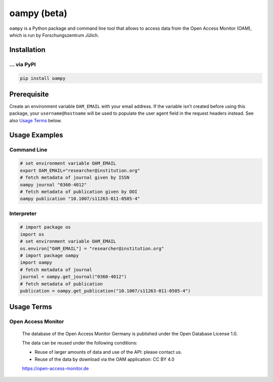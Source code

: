 ============
oampy (beta)
============

``oampy`` is a Python package and command line tool that allows to access data
from the Open Access Monitor (OAM), which is run by Forschungszentrum Jülich.

Installation
============

... via PyPI
~~~~~~~~~~~~

.. code-block:: bash

   pip install oampy

Prerequisite
============

Create an environment variable ``OAM_EMAIL`` with your email address. If the
variable isn’t created before using this package, your ``username@hostname``
will be used to populate the user agent field in the request headers instead.
See also `Usage Terms`_ below.

Usage Examples
==============

Command Line
~~~~~~~~~~~~

.. code-block:: shell

    # set environment variable OAM_EMAIL
    export OAM_EMAIL="researcher@institution.org"
    # fetch metadata of journal given by ISSN
    oampy journal "0360-4012"
    # fetch metadata of publication given by DOI
    oampy publication "10.1007/s11263-011-0505-4"

Interpreter
~~~~~~~~~~~

.. code-block:: python

    # import package os
    import os
    # set environment variable OAM_EMAIL
    os.environ["OAM_EMAIL"] = "researcher@institution.org"
    # import package oampy
    import oampy
    # fetch metadata of journal
    journal = oampy.get_journal("0360-4012")
    # fetch metadata of publication
    publication = oampy.get_publication("10.1007/s11263-011-0505-4")

Usage Terms
===========

Open Access Monitor
~~~~~~~~~~~~~~~~~~~

    The database of the Open Access Monitor Germany is published under the Open Database License 1.0.

    The data can be reused under the following conditions:

    - Reuse of larger amounts of data and use of the API: please contact us.
    - Reuse of the data by download via the OAM application: CC BY 4.0

    https://open-access-monitor.de

